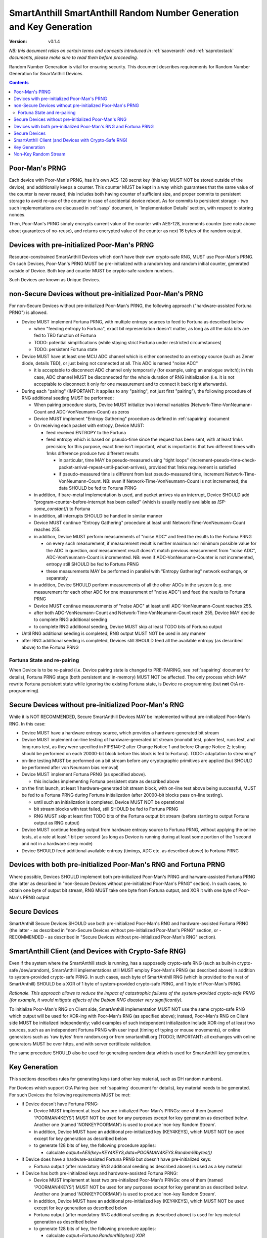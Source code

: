 ..  Copyright (c) 2015, OLogN Technologies AG. All rights reserved.
    Redistribution and use of this file in source (.rst) and compiled
    (.html, .pdf, etc.) forms, with or without modification, are permitted
    provided that the following conditions are met:
        * Redistributions in source form must retain the above copyright
          notice, this list of conditions and the following disclaimer.
        * Redistributions in compiled form must reproduce the above copyright
          notice, this list of conditions and the following disclaimer in the
          documentation and/or other materials provided with the distribution.
        * Neither the name of the OLogN Technologies AG nor the names of its
          contributors may be used to endorse or promote products derived from
          this software without specific prior written permission.
    THIS SOFTWARE IS PROVIDED BY THE COPYRIGHT HOLDERS AND CONTRIBUTORS "AS IS"
    AND ANY EXPRESS OR IMPLIED WARRANTIES, INCLUDING, BUT NOT LIMITED TO, THE
    IMPLIED WARRANTIES OF MERCHANTABILITY AND FITNESS FOR A PARTICULAR PURPOSE
    ARE DISCLAIMED. IN NO EVENT SHALL OLogN Technologies AG BE LIABLE FOR ANY
    DIRECT, INDIRECT, INCIDENTAL, SPECIAL, EXEMPLARY, OR CONSEQUENTIAL DAMAGES
    (INCLUDING, BUT NOT LIMITED TO, PROCUREMENT OF SUBSTITUTE GOODS OR
    SERVICES; LOSS OF USE, DATA, OR PROFITS; OR BUSINESS INTERRUPTION) HOWEVER
    CAUSED AND ON ANY THEORY OF LIABILITY, WHETHER IN CONTRACT, STRICT
    LIABILITY, OR TORT (INCLUDING NEGLIGENCE OR OTHERWISE) ARISING IN ANY WAY
    OUT OF THE USE OF THIS SOFTWARE, EVEN IF ADVISED OF THE POSSIBILITY OF SUCH
    DAMAGE

.. _sarng:

SmartAnthill SmartAnthill Random Number Generation and Key Generation
=====================================================================

:Version:   v0.1.4

*NB: this document relies on certain terms and concepts introduced in* :ref:`saoverarch` *and* :ref:`saprotostack` *documents, please make sure to read them before proceeding.*

Random Number Generation is vital for ensuring security. This document describes requirements for Random Number Generation for SmartAnthill Devices.

.. contents::

Poor-Man's PRNG
---------------

Each device with Poor-Man's PRNG, has it's own AES-128 secret key (this key MUST NOT be stored outside of the device), and additionally keeps a counter. This counter MUST be kept in a way which guarantees that the same value of the counter is never reused; this includes both having counter of sufficient size, and proper commits to persistent storage to avoid re-use of the counter in case of accidental device reboot. As for commits to persistent storage - two such implementations are discussed in :ref:`sasp` document, in 'Implementation Details' section, with respect to storing nonces.

Then, Poor-Man's PRNG simply encrypts current value of the counter with AES-128, increments counter (see note above about guarantees of no-reuse), and returns encrypted value of the counter as next 16 bytes of the random output.

Devices with pre-initialized Poor-Man's PRNG
--------------------------------------------

Resource-constrained SmartAnthill Devices which don't have their own crypto-safe RNG, MUST use Poor-Man's PRNG. On such Devices, Poor-Man's PRNG MUST be pre-initialized with a random key and random initial counter, generated outside of Device. Both key and counter MUST be crypto-safe random numbers.

Such Devices are known as Unique Devices.

non-Secure Devices without pre-initialized Poor-Man's PRNG
----------------------------------------------------------

For non-Secure Devices without pre-initialized Poor-Man's PRNG, the following approach ("hardware-assisted Fortuna PRNG") is allowed.

* Device MUST implement Fortuna PRNG, with multiple entropy sources to feed to Fortuna as described below

  + when "feeding entropy to Fortuna", exact bit representation doesn't matter, as long as all the data bits are fed to TBD function of Fortuna
  + TODO: potential simplifications (while staying strict Fortuna under restricted circumstances)
  + TODO: persistent Fortuna state

* Device MUST have at least one MCU ADC channel which is either connected to an entropy source (such as Zener diode, details TBD), or just being not connected at all. This ADC is named "noise ADC"

  + it is acceptable to disconnect ADC channel only temporarily (for example, using an analogue switch); in this case, ADC channel MUST be disconnected for the whole duration of RNG initialization (i.e. it is not acceptable to disconnect it only for one measurement and to connect it back right afterwards).

* During each "pairing" (IMPORTANT: it applies to any "pairing", not just first "pairing"), the following procedure of RNG additional seeding MUST be performed:

  + When pairing procedure starts, Device MUST initialize two internal variables (Network-Time-VonNeumann-Count and ADC-VonNeumann-Count) as zeros
  + Device MUST implement "Entropy Gathering" procedure as defined in :ref:`sapairing` document

  + On receiving each packet with entropy, Device MUST:

    - feed received ENTROPY to the Fortuna
    - feed entropy which is based on pseudo-time since the request has been sent, with at least 1mks precision; for this purpose, exact time isn't important, what is important is that two different times with 1mks difference produce two different results

      * in particular, time MAY be pseudo-measured using "tight loops" (increment-pseudo-time-check-packet-arrival-repeat-until-packet-arrives), provided that 1mks requirement is satisfied
      * if pseudo-measured time is different from last pseudo-measured time, increment Network-Time-VonNeumann-Count. NB: even if Network-Time-VonNeumann-Count is not incremented, the data SHOULD be fed to Fortuna PRNG

  + in addition, if bare-metal implementation is used, and packet arrives via an interrupt, Device SHOULD add "program-counter-before-interrupt has been called" (which is usually readily available as `[SP-some_constant]`) to Fortuna
  + in addition, all interrupts SHOULD be handled in similar manner
  + Device MUST continue "Entropy Gathering" procedure at least until Network-Time-VonNeumann-Count reaches 255.
  + in addition, Device MUST perform measurements of "noise ADC" and feed the results to the Fortuna PRNG

    - on every such measurement, if measurement result is neither maximun nor minimum possible value for the ADC in question, *and* measurement result doesn't match previous measurement from "noise ADC", ADC-VonNeumann-Count is incremented. NB: even if ADC-VonNeumann-Counter is not incremented, entropy still SHOULD be fed to Fortuna PRNG
    - these measurements MAY be performed in parallel with "Entropy Gathering" network exchange, or separately

  + in addition, Device SHOULD perform measurements of all the other ADCs in the system (e.g. one measurement for each other ADC for one measurement of "noise ADC") and feed the results to Fortuna PRNG
  + Device MUST continue measurements of "noise ADC" at least until ADC-VonNeumann-Count reaches 255.
  + after both ADC-VonNeumann-Count and Network-Time-VonNeumann-Count reach 255, Device MAY decide to complete RNG additional seeding
  + to complete RNG additional seeding, Device MUST skip at least TODO bits of Fortuna output

* Until RNG additional seeding is completed, RNG output MUST NOT be used in any manner
* after RNG additional seeding is completed, Devices still SHOULD feed all the available entropy (as described above) to the Fortuna PRNG

Fortuna State and re-pairing
^^^^^^^^^^^^^^^^^^^^^^^^^^^^

When Device is to be re-paired (i.e. Device pairing state is changed to PRE-PAIRING, see :ref:`sapairing` document for details), Fortuna PRNG stage (both persistent and in-memory) MUST NOT be affected. The only process which MAY rewrite Fortuna persistent state while ignoring the existing Fortuna state, is Device re-programming (but **not** OtA re-programming).

Secure Devices without pre-initialized Poor-Man's RNG
-----------------------------------------------------

While it is NOT RECOMMENDED, Secure SmartAnthill Devices MAY be implemented without pre-initialized Poor-Man's RNG. In this case:

* Device MUST have a hardware entropy source, which provides a hardware-generated bit stream
* Device MUST implement on-line testing of hardware-generated bit stream (monobit test, poker test, runs test, and long runs test, as they were specified in FIPS140-2 after Change Notice 1 and before Change Notice 2; testing should be performed on each 20000-bit block before this block is fed to Fortuna). TODO: adaptation to streaming?
* on-line testing MUST be performed on a bit stream before any cryptographic primitives are applied (but SHOULD be performed after von Neumann bias removal)
* Device MUST implement Fortuna PRNG (as specified above). 

  + this includes implementing Fortuna persistent state as described above

* on the first launch, at least 1 hardware-generated bit stream block, with on-line test above being successful, MUST be fed to a Fortuna PRNG during Fortuna initialization (after 20000-bit blocks pass on-line testing).

  + until such an initialization is completed, Device MUST NOT be operational
  + bit stream blocks with test failed, still SHOULD be fed to Fortuna PRNG
  + RNG MUST skip at least first TODO bits of the Fortuna output bit stream (before starting to output Fortuna output as RNG output)

* Device MUST continue feeding output from hardware entropy source to Fortuna PRNG, without applying the online tests, at a rate at least 1 bit per second (as long as Device is running during at least some portion of the 1 second and not in a hardware sleep mode)
* Device SHOULD feed additional available entropy (timings, ADC etc. as described above) to Fortuna PRNG

Devices with both pre-initialized Poor-Man's RNG and Fortuna PRNG
-----------------------------------------------------------------

Where possible, Devices SHOULD implement both pre-initialized Poor-Man's PRNG and harware-assisted Fortuna PRNG (the latter as described in "non-Secure Devices without pre-initialized Poor-Man's PRNG" section). In such cases, to obtain one byte of output bit stream, RNG MUST take one byte from Fortuna output, and XOR it with one byte of Poor-Man's PRNG output 

Secure Devices
--------------

SmartAnthill Secure Devices SHOULD use both pre-initialized Poor-Man's RNG and hardware-assisted Fortuna PRNG (the latter - as described in "non-Secure Devices without pre-initialized Poor-Man's PRNG" section, or - RECOMMENDED - as described in "Secure Devices without pre-initialized Poor-Man's RNG" section). 

SmartAnthill Client (and Devices with Crypto-Safe RNG)
------------------------------------------------------

Even if the system where the SmartAnthill stack is running, has a supposedly crypto-safe RNG (such as built-in crypto-safe /dev/urandom), SmartAnthill implementations still MUST employ Poor-Man's PRNG (as described above) in addition to system-provided crypto-safe PRNG. In such cases, each byte of SmartAnthill RNG (which is provided to the rest of SmartAnthill) SHOULD be a XOR of 1 byte of system-provided crypto-safe PRNG, and 1 byte of Poor-Man's PRNG. 

*Rationale. This approach allows to reduce the impact of catastrophic failures of the system-provided crypto-safe PRNG (for example, it would mitigate effects of the Debian RNG disaster very significantly).*

To initialize Poor-Man's RNG on Client side, SmartAnthill implementation MUST NOT use the same crypto-safe RNG which output will be used for XOR-ing with Poor-Man's RNG (as specified above); instead, Poor-Man's RNG on Client side MUST be initialized independently; valid examples of such independent initialization include XOR-ing of at least two sources, such as an independent Fortuna PRNG with user input (timing of typing or mouse movements), or online generators such as 'raw bytes' from random.org or from smartanthill.org (TODO); IMPORTANT: all exchanges with online generators MUST be over https, and with server certificate validation.

The same procedure SHOULD also be used for generating random data which is used for SmartAnthill key generation.

Key Generation
--------------

This sections describes rules for generating keys (and other key material, such as DH random numbers).

For Devices which support OtA Pairing (see :ref:`sapairing` document for details), key material needs to be generated. For such Devices the following requirements MUST be met:

* if Device doesn't have Fortuna PRNG:

  + Device MUST implement at least two pre-initialized Poor-Man's PRNGs: one of them (named 'POORMAN4KEYS') MUST NOT be used for any purposes except for key generation as described below. Another one (named 'NONKEYPOORMAN') is used to produce 'non-key Random Stream'.
  + in addition, Device MUST have an additional pre-initialized key (KEY4KEYS), which MUST NOT be used except for key generation as described below
  + to generate 128 bits of key, the following procedure applies:

    - calculate `output=AES(key=KEY4KEYS,data=POORMAN4KEYS.Random16bytes())`

* if Device does have a hardware-assisted Fortuna PRNG but doesn't have pre-initialized keys:

  + Fortuna output (after mandatory RNG additional seeding as described above) is used as a key material

* if Device has both pre-initialized keys and hardware-assisted Fortuna PRNG:

  + Device MUST implement at least two pre-initialized Poor-Man's PRNGs: one of them (named 'POORMAN4KEYS') MUST NOT be used for any purposes except for key generation as described below. Another one (named 'NONKEYPOORMAN') is used to produce 'non-key Random Stream'.
  + in addition, Device MUST have an additional pre-initialized key (KEY4KEYS), which MUST NOT be used except for key generation as described below
  + Fortuna output (after mandatory RNG additional seeding as described above) is used for key material generation as described below
  + to generate 128 bits of key, the following procedure applies:

    - calculate `output=Fortuna.Random16bytes() XOR AES(key=KEY4KEYS,data=POORMAN4KEYS.Random16bytes())`

* if Device (or Client) has a crypto-safe RNG:

  + Device MUST implement at least two pre-initialized Poor-Man's PRNGs: one of them (named 'POORMAN4KEYS') MUST NOT be used for any purposes except for key generation as described below. Another one (named 'NONKEYPOORMAN') is used to produce 'non-key Random Stream'.

    - Initialization of both Poor-Man's PRNGs (as well as initialization of KEY4KEYS and POORMAN4KEYS, see below) MUST be done independently, as specified in "SmartAnthill Client (and Devices with Crypto-Safe RNG)" section above.

  + in addition, Device MUST have an additional pre-initialized key (KEY4KEYS), which MUST NOT be used except for key generation as described below
  + to generate 128 bits of key, the following procedure applies:

    - calculate `output=CryptoSafeRNG.Random16bytes() XOR AES(key=KEY4KEYS,data=POORMAN4KEYS.Random16bytes())`

Non-Key Random Stream
---------------------

SmartAnthill RNG provides a 'non-key Random Stream' for various purposes such as padding, ENTROPY data for the pairing (sic!), etc. Generation of 128 bits of non-key Random Stream is similar to key generation described above, with the following differences:

* instead of POORMAN4KEYS Poor-Man's PRNG, NONKEYPOORMAN Poor-Man's PRNG is used
* instead of AES(key=KEY4KEYS,data=DATA), DATA is used directly

